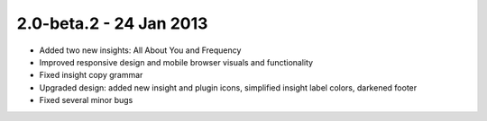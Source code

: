 2.0-beta.2 - 24 Jan 2013
=========================

* Added two new insights: All About You and Frequency
* Improved responsive design and mobile browser visuals and functionality
* Fixed insight copy grammar
* Upgraded design: added new insight and plugin icons, simplified insight label colors, darkened footer
* Fixed several minor bugs